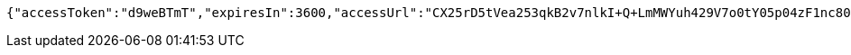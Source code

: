 [source,options="nowrap"]
----
{"accessToken":"d9weBTmT","expiresIn":3600,"accessUrl":"CX25rD5tVea253qkB2v7nlkI+Q+LmMWYuh429V7o0tY05p04zF1nc80pZ8BpenUBl5ytyAN0YXpVYa5VeAruHvUYssQFgaidhnU4qLI9BatesOgXeZbQmVa691JQ9W2FEmXDMo3HtvtmuIroUGfQLoOsWrjBGhzXVNeQaL+q9KK4y4fmTjMKSsoLLqPLvf9mlP8bdLF42NEj9VL/OqBaHFrG0ZyIAGT9wrgs5eWMYtU8XVuZ/XLwMD0Au/ztmYm7jl1pjEwP/oPUeOdfJ4QExqvAjzdAN7TeEMor9NgHwE+x8W65ZjWhGAsHACIORG346LOzWy53FKRYileLb4qCRA=="}
----